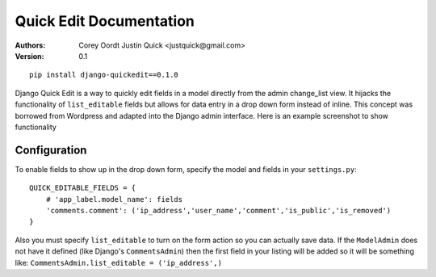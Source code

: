 Quick Edit Documentation
==============================

:Authors:
   Corey Oordt
   Justin Quick <justquick@gmail.com>,
:Version: 0.1


::

    pip install django-quickedit==0.1.0

Django Quick Edit is a way to quickly edit fields in a model directly from the
admin change_list view. It hijacks the functionality of ``list_editable`` fields
but allows for data entry in a drop down form instead of inline. This concept
was borrowed from Wordpress and adapted into the Django admin interface.
Here is an example screenshot to show functionality

.. image:: http://github.com/washingtontimes/django-quickedit/raw/master/screenshot.png

Configuration
--------------

To enable fields to show up in the drop down form, specify the model and fields in your ``settings.py``::

    QUICK_EDITABLE_FIELDS = {
        # 'app_label.model_name': fields
        'comments.comment': ('ip_address','user_name','comment','is_public','is_removed')
    }
    
Also you must specify ``list_editable`` to turn on the form action so you can actually save data.
If the ``ModelAdmin`` does not have it defined (like Django's ``CommentsAdmin``) then the first field
in your listing will be added so it will be something like: ``CommentsAdmin.list_editable = ('ip_address',)``